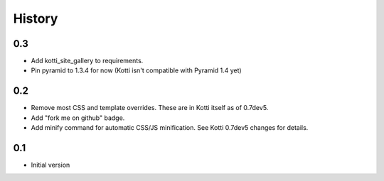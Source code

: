History
=======

0.3
---

- Add kotti_site_gallery to requirements.
- Pin pyramid to 1.3.4 for now (Kotti isn't compatible with Pyramid 1.4 yet)

0.2
---

- Remove most CSS and template overrides.
  These are in Kotti itself as of 0.7dev5.

- Add "fork me on github" badge.

- Add minify command for automatic CSS/JS minification.
  See Kotti 0.7dev5 changes for details.

0.1
---

- Initial version
